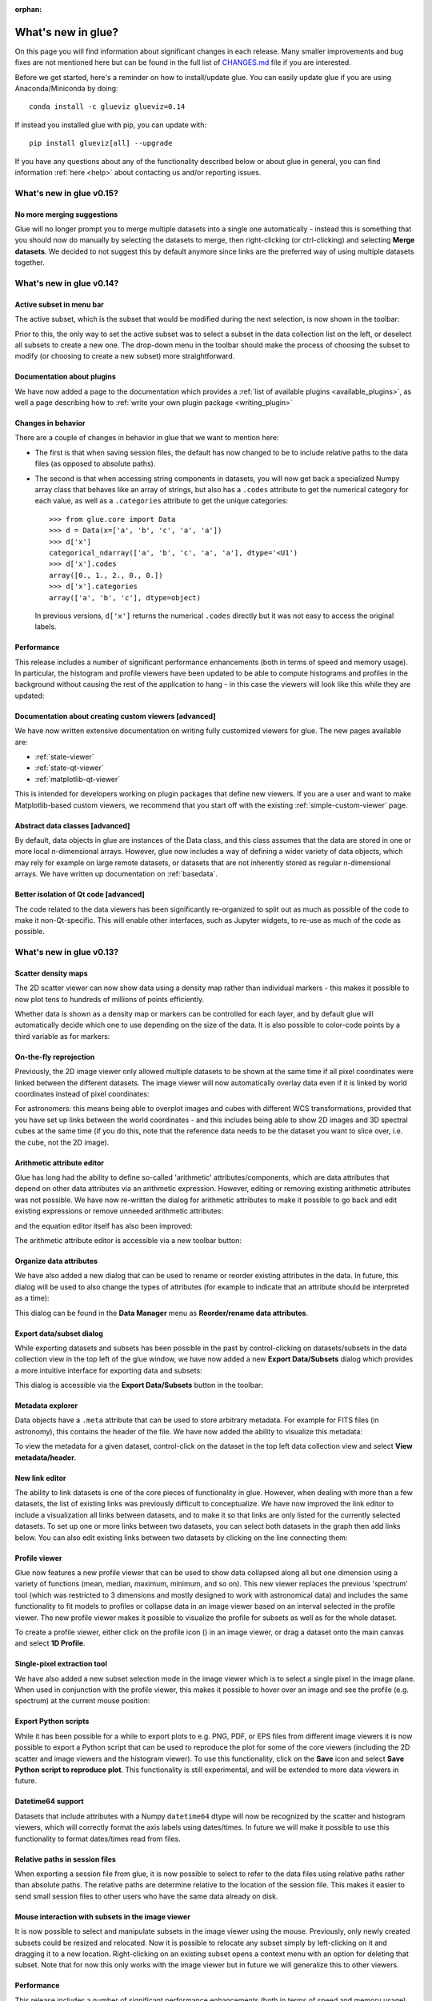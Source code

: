 :orphan:

.. _whatsnew:

*******************
What's new in glue?
*******************

On this page you will find information about significant changes in each
release. Many smaller improvements and bug fixes are not mentioned here but can be
found in the full list of `CHANGES.md
<https://github.com/glue-viz/glue/blob/master/CHANGES.md>`_ file if you are
interested.

Before we get started, here's a reminder on how to install/update glue. You can
easily update glue if you are using Anaconda/Miniconda by doing::

    conda install -c glueviz glueviz=0.14

If instead you installed glue with pip, you can update with::

    pip install glueviz[all] --upgrade

If you have any questions about any of the functionality described below or
about glue in general, you can find information :ref:`here
<help>` about contacting us and/or
reporting issues.

.. _whatsnew_015:

What's new in glue v0.15?
=========================

No more merging suggestions
---------------------------

Glue will no longer prompt you to merge multiple datasets into a single one
automatically - instead this is something that you should now do manually by
selecting the datasets to merge, then right-clicking (or ctrl-clicking) and
selecting **Merge datasets**. We decided to not suggest this by default anymore
since links are the preferred way of using multiple datasets together.

.. _whatsnew_014:

What's new in glue v0.14?
=========================

Active subset in menu bar
-------------------------

The active subset, which is the subset that would be modified during the next
selection, is now shown in the toolbar:

.. image:: images/v0.14/active_subset.png
   :align: center
   :width: 500

Prior to this, the only way to set the active subset was to select a subset
in the data collection list on the left, or deselect all subsets to create a new
one. The drop-down menu in the toolbar should make the process of choosing the
subset to modify (or choosing to create a new subset) more straightforward.

Documentation about plugins
---------------------------

We have now added a page to the documentation which provides a :ref:`list of
available plugins <available_plugins>`, as well a page describing how to
:ref:`write your own plugin package <writing_plugin>`

Changes in behavior
-------------------

There are a couple of changes in behavior in glue that we want to mention here:

* The first is that when saving session files, the default has now changed to
  be to include relative paths to the data files (as opposed to absolute paths).

* The second is that when accessing string components in datasets, you will
  now get back a specialized Numpy array class that behaves like an array of
  strings, but also has a ``.codes`` attribute to get the numerical category for
  each value, as well as a ``.categories`` attribute to get the unique
  categories::

    >>> from glue.core import Data
    >>> d = Data(x=['a', 'b', 'c', 'a', 'a'])
    >>> d['x']
    categorical_ndarray(['a', 'b', 'c', 'a', 'a'], dtype='<U1')
    >>> d['x'].codes
    array([0., 1., 2., 0., 0.])
    >>> d['x'].categories
    array(['a', 'b', 'c'], dtype=object)

  In previous versions, ``d['x']`` returns the numerical ``.codes`` directly
  but it was not easy to access the original labels.

Performance
-----------

This release includes a number of significant performance enhancements (both
in terms of speed and memory usage). In particular, the histogram and profile
viewers have been updated to be able to compute histograms and profiles in the
background without causing the rest of the application to hang - in this case
the viewers will look like this while they are updated:

.. image:: images/v0.14/computing.png
   :align: center
   :width: 500

Documentation about creating custom viewers [advanced]
------------------------------------------------------

We have now written extensive documentation on writing fully customized
viewers for glue. The new pages available are:

* :ref:`state-viewer`
* :ref:`state-qt-viewer`
* :ref:`matplotlib-qt-viewer`

This is intended for developers working on plugin packages that define new
viewers. If you are a user and want to make Matplotlib-based custom viewers,
we recommend that you start off with the existing :ref:`simple-custom-viewer`
page.

Abstract data classes [advanced]
--------------------------------

By default, data objects in glue are instances of the Data class, and this class
assumes that the data are stored in one or more local n-dimensional arrays.
However, glue now includes a way of defining a wider variety of data objects,
which may rely for example on large remote datasets, or datasets that are not
inherently stored as regular n-dimensional arrays. We have written up
documentation on :ref:`basedata`.

Better isolation of Qt code [advanced]
--------------------------------------

The code related to the data viewers has been significantly re-organized to
split out as much as possible of the code to make it non-Qt-specific. This will
enable other interfaces, such as Jupyter widgets, to re-use as much of the code
as possible.

.. _whatsnew_013:

What's new in glue v0.13?
=========================

Scatter density maps
--------------------

The 2D scatter viewer can now show data using a density map rather than individual
markers - this makes it possible to now plot tens to hundreds of millions of
points efficiently.

.. image:: images/v0.13/scatter_density.png
   :align: center
   :width: 500

Whether data is shown as a density map or markers can be controlled for each
layer, and by default glue will automatically decide which one to use depending
on the size of the data. It is also possible to color-code points by a third
variable as for markers:

.. image:: images/v0.13/scatter_density_color.png
   :align: center
   :width: 500

On-the-fly reprojection
-----------------------

Previously, the 2D image viewer only allowed multiple datasets to be shown at
the same time if all pixel coordinates were linked between the different
datasets. The image viewer will now automatically overlay data even if it is
linked by world coordinates instead of pixel coordinates:

.. image:: images/v0.13/reprojection.jpg
   :align: center
   :width: 500

For astronomers: this means being able to overplot images and cubes with
different WCS transformations, provided that you have set up links between the
world coordinates - and this includes being able to show 2D images and 3D
spectral cubes at the same time (if you do this, note that the reference data
needs to be the dataset you want to slice over, i.e. the cube, not the 2D image).

Arithmetic attribute editor
---------------------------

Glue has long had the ability to define so-called 'arithmetic'
attributes/components, which are data attributes that depend on other data
attributes via an arithmetic expression. However, editing or removing existing
arithmetic attributes was not possible. We have now re-written the dialog for
arithmetic attributes to make it possible to go back and edit existing
expressions or remove unneeded arithmetic attributes:

.. image:: images/v0.13/arithmetic_main.png
   :align: center
   :width: 400

and the equation editor itself has also been improved:

.. image:: images/v0.13/arithmetic_equation.png
   :align: center
   :width: 400

The arithmetic attribute editor is accessible via a new toolbar button:

.. image:: images/v0.13/arithmetic_button.png
   :align: center
   :width: 300

Organize data attributes
------------------------

We have also added a new dialog that can be used to rename or reorder existing
attributes in the data. In future, this dialog will be used to also change the
types of attributes (for example to indicate that an attribute should be
interpreted as a time):

.. image:: images/v0.13/organize_components.png
   :align: center
   :width: 400

This dialog can be found in the **Data Manager** menu as **Reorder/rename data
attributes**.

Export data/subset dialog
-------------------------

While exporting datasets and subsets has been possible in the past by
control-clicking on datasets/subsets in the data collection view in the top left
of the glue window, we have now added a new **Export Data/Subsets** dialog which
provides a more intuitive interface for exporting data and subsets:

.. image:: images/v0.13/export_data.png
   :align: center
   :width: 350

This dialog is accessible via the **Export Data/Subsets** button in the toolbar:

.. image:: images/v0.13/export_data_button.png
   :align: center
   :width: 180

Metadata explorer
-----------------

Data objects have a ``.meta`` attribute that can be used to store arbitrary
metadata. For example for FITS files (in astronomy), this contains the header of
the file. We have now added the ability to visualize this metadata:

.. image:: images/v0.13/metadata.png
   :align: center
   :width: 350

To view the metadata for a given dataset, control-click on the dataset in the
top left data collection view and select **View metadata/header**.

New link editor
---------------

The ability to link datasets is one of the core pieces of functionality in glue.
However, when dealing with more than a few datasets, the list of existing links
was previously difficult to conceptualize. We have now improved the link editor
to include a visualization all links between datasets, and to make it so that
links are only listed for the currently selected datasets. To set up one or more
links between two datasets, you can select both datasets in the graph then add
links below. You can also edit existing links between two datasets by clicking
on the line connecting them:

.. image:: images/v0.13/link_editor.png
   :align: center
   :width: 600

Profile viewer
--------------

Glue now features a new profile viewer that can be used to show data collapsed
along all but one dimension using a variety of functions (mean, median, maximum,
minimum, and so on). This new viewer replaces the previous 'spectrum' tool
(which was restricted to 3 dimensions and mostly designed to work with
astronomical data) and includes the same functionality to fit models to profiles
or collapse data in an image viewer based on an interval selected in the profile
viewer. The new profile viewer makes it possible to visualize the profile for
subsets as well as for the whole dataset.

.. image:: images/v0.13/profile_with_image.png
   :align: center
   :width: 600

To create a profile viewer, either click on the profile icon (|profile_icon|) in
an image viewer, or drag a dataset onto the main canvas and select **1D
Profile**.

.. |profile_icon| image:: images/v0.13/profile_icon.png

Single-pixel extraction tool
----------------------------

We have also added a new subset selection mode in the image viewer which is to
select a single pixel in the image plane. When used in conjunction with the
profile viewer, this makes it possible to hover over an image and see the
profile (e.g. spectrum) at the current mouse position:

.. image:: images/v0.13/profile_single_pixel.png
   :align: center
   :width: 600

Export Python scripts
---------------------

While it has been possible for a while to export plots to e.g. PNG, PDF, or EPS
files from different image viewers it is now possible to export a Python script
that can be used to reproduce the plot for some of the core viewers (including
the 2D scatter and image viewers and the histogram viewer). To use this
functionality, click on the **Save** icon and select **Save Python script to
reproduce plot**. This functionality is still experimental, and will be extended
to more data viewers in future.

Datetime64 support
------------------

Datasets that include attributes with a Numpy ``datetime64`` dtype will now
be recognized by the scatter and histogram viewers, which will correctly format
the axis labels using dates/times. In future we will make it possible to use
this functionality to format dates/times read from files.

Relative paths in session files
-------------------------------

When exporting a session file from glue, it is now possible to select to refer
to the data files using relative paths rather than absolute paths. The relative
paths are determine relative to the location of the session file. This makes it
easier to send small session files to other users who have the same data already
on disk.

Mouse interaction with subsets in the image viewer
--------------------------------------------------

It is now possible to select and manipulate subsets in the image viewer using
the mouse. Previously, only newly created subsets could be resized and
relocated. Now it is possible to relocate any subset simply by left-clicking on
it and dragging it to a new location. Right-clicking on an existing subset opens
a context menu with an option for deleting that subset. Note that for now this
only works with the image viewer but in future we will generalize this to other
viewers.

Performance
-----------

This release includes a number of significant performance enhancements (both
in terms of speed and memory usage). The linking infrastructure has been
refactored to be much more efficient (previously, linking more than a dozen
datasets together could lead to significant performance issues), and the
propagation of selections across datasets in the presence of linking functions
has also been improved. Reading HDF5 files will now use memory mapping when
possible to avoid loading all the data into memory, and 3D selections are
represented in a much more memory-efficient way.

PySide2
-------

Glue 0.13 is now compatible with the `PySide2
<https://wiki.qt.io/Qt_for_Python>`_ library (the Python bindings for Qt5
developed by the Qt company). Since PySide2 was still in pre-release at the time
of writing, we recommend using Glue with PyQt5 for now. In parallel with this,
support for PyQt4 and PySide has now been removed from glue.

.. _whatsnew_012:

What's new in glue v0.12?
=========================

Improved 2D scatter viewer
--------------------------

It is now possible to show arrows/vectors in the **2D Scatter** viewer:

.. image:: images/v0.12/vectors.png
   :align: center
   :width: 600

To use this, see the new **Vectors** tab below the layer list when using the 2D
Scatter viewer. In addition, we have made a number of improvements to the user
interface of this viewer to make it easier to enable/disable different
visualizations (markers, lines, errorbars, and vectors).

User interface improvements
---------------------------

We have made a number of improvements to the user interface and general
usability. In particular, selecting disabled layers in a viewer will now give a
clear explanation that the layer is disabled and will give possible causes,
rather than relying solely on visual cues (such as graying out a layer).

Custom startup actions
----------------------

It is now possible to define custom startup actions to execute when glue starts
up by writing simple Python functions in a config.py file or in plugin packages.
Startup actions are executed once glue is open and any data provided on the
command-line (if any) has been opened. Find out more about :ref:`writing custom
startup actions <custom_startup>`.

Custom data/subset actions
--------------------------

It is now possible to specify custom actions that can be accessed by
right/control-clicking  on a dataset or subset, using :ref:`the new
@layer_action <custom-actions>` decorator. The following screenshot shows
an example of a custom action added by a user to smooth data in a particular
way:

.. image:: images/v0.12/smooth.png
   :align: center
   :width: 400

Experimental SAMP plugin
------------------------

A number of Astronomy applications including `TOPCAT
<http://www.star.bris.ac.uk/~mbt/topcat/>`_, `Aladin
<https://aladin.u-strasbg.fr>`_, `DS9 <http://ds9.si.edu/site/Home.html>`_,
`WorldWideTelescope <http://worldwidetelescope.org/webclient>`_ and more support a
message-passing system that allows data and subsets to be exchanged between
applications. We have now developed a plugin that adds SAMP capabilities to
glue. To try this out, you will need to install the `glue-samp
<https://github.com/glue-viz/glue-samp>`_ package, using::

    conda install -c glueviz glue-samp

if you use conda, or::

    pip install glue-samp

otherwise. To use this, once inside glue, go to the **Plugins** menu, then
select **Open SAMP plugin**. The window that open will provide information on
using this plugin. Note however that this plugin is experimental and is still
missing a number of features. In addition, SAMP implementation in other
applications is sometimes buggy, so you may encounter issues unrelated to glue.

Improved performance in 3D viewers
----------------------------------

The **3D Volume Rendering** is now significantly faster for large datasets. In
particular, the resolution of the rendering is now reduced when rotating or
zooming, and we have made it so that the viewer is now much more efficient in
terms of memory.

Experimental fixed layout/dashboards [advanced]
-----------------------------------------------

By default, glue uses a free-form canvas to contain viewers, which gives you the
ability to arrange the data viewers in any way you like. However, for certain
applications, it can be helpful to defined tabs that contain data viewers in a
predefined layout. :ref:`This is now possible <custom_fixed_layout>`, although note
that this is still an experimental feature and requires some knowledge of how to
set up Qt widgets. In future, we will make it possible to define layouts in a
more intuitive way.

Full list of Changes
--------------------

In addition to the above features, a number of bugs has been fixed since the
last release, and a few other small features have been added. A full list of
changes can be found in the
`CHANGES.md <https://github.com/glue-viz/glue/blob/master/CHANGES.md>`_ file

What's new in glue v0.11?
=========================

The v0.11 release of glue includes a number of exciting new features and
improvements, so let's take a look at what's new!

New Slack community
-------------------

We have now set up Slack for any glue help/discussions, and we encourage you to
sign up! You will need to first get an account `here
<https://glueviz-slack-invite.herokuapp.com>`_ after which you will be able to
sign in to https://glueviz.slack.com.

Improved interface
------------------

The main interface of the application has been improved, and now features a
toolbar at the top with quick access to common functionality, as well as a
clearer link to the error console (which replaces the square in the bottom right
of the interface).

.. image:: images/v0.11/application_ui.jpg
   :align: center
   :width: 900

We've also done a lot of work to improve the layout of many of the option
widgets, fixing font sizes, and so on. We hope you like the updated interface!

New built-in viewers
--------------------

The built-in histogram, scatter, and image viewers have now been completely
re-written and now include new functionality. For example, the scatter viewer
now includes the ability to color-code or resize points based on another
attribute (this was previously possible in the 3D scatter viewer only):

.. image:: images/v0.11/scatter_color_size.jpg
   :align: center
   :width: 700

The scatter viewer now also includes the ability to show symmetric error bars in
the x and/or y direction.

.. image:: images/v0.11/scatter_error.jpg
   :align: center
   :width: 700

Finally, this viewer also allows you to plot the data using a continuous line
rather than individual points.

The image viewer has also seen an overhaul - the main change in user experience
is that multi-color images are now made via layers instead of using a special
RGB mode, and any number of images can be combined using an arbitrary number of
colormaps or colors, rather than being restricted to RGB colors:

.. image:: images/v0.11/image_rgb.jpg
   :align: center
   :width: 700

Subset mask importers and exporters
-----------------------------------

While it was already possible to export data subsets as actual subsets of the
data, it is now possible to import and export the boolean masks for subsets.
At the moment, there is only built-in support for importing/exporting from
FITS files, but defining new importers/exporters can easily be done, as
described in :ref:`custom_subset_mask_importer` and
:ref:`custom_subset_mask_exporter`. In future, we will add built-in support
for a wider range of file formats.

Performance improvements
------------------------

This release includes a number of significant performance improvements. For
example, there should now no longer be any delays when setting up links, and
selections should propagate between viewers more efficiently.

Experimental WorldWide Telescope plugin
---------------------------------------

We have developed a plugin that provides a `WorldWide Telescope (WWT)
<http://worldwidetelescope.org/webclient/>`_ viewer inside glue:

.. image:: images/v0.11/plugin_wwt.jpg
   :align: center
   :width: 900

To use this viewer, you
will need to install the `glue-wwt <https://github.com/glue-viz/glue-wwt>`_
plugin, using::

    conda install -c glueviz glue-wwt

if you use conda, or::

    pip install glue-wwt

otherwise. This viewer is experimental and is still missing a number of
features. For example, it can only be used to show datasets that have RA/Dec
columns (not other types of coordinates). Please report any issues or feature
requests `here <https://github.com/glue-viz/glue-wwt/issues>`__. If you would be
interested in contributing to or help maintaining this plugin, we would also
love to hear from you! (see :ref:`here <help>` for different ways of getting in
touch).

Experimental geospatial plugin
------------------------------

We have started to develop a plugin which aims to collect functionality relevant
to the analysis of geospatial data. For now, the plugin provides a data factory
that uses the `rasterio <https://github.com/mapbox/rasterio>`_ package to read
geospatial raster data. This includes reading in the coordinate system and
showing longitude/latitude lines in image viewers, and also allows
longitude/latitude scatter data to be overplotted:

.. image:: images/v0.11/plugin_geospatial.jpg
   :align: center
   :width: 700

To use this, you will need to install the `glue-geospatial
<https://github.com/glue-viz/glue-geospatial>`_ plugin, using::

    conda install -c glueviz glue-geospatial

if you use conda, or::

    pip install glue-geospatial

otherwise.

This plugin is experimental, and if you run into any issues or would like to see
new features, please open an issue `here
<https://github.com/glue-viz/glue-geospatial>`__. If you would be interested in
contributing to or help maintaining this plugin, we would also love to hear from
you! (see :ref:`here <help>` for different ways of getting in touch).

Backward-incompatible changes
-----------------------------

If you programmatically create viewers from Python scripts, if you currently set
attributes on viewers, you will need to update this code if using the built-in
histogram, scatter, or image viewers.

The main change is that the viewer classes have been renamed as follows:

* ``ScatterWidget`` is now ``ScatterViewer``
* ``ImageWidget`` is now ``ImageViewer``
* ``HistogramWidget`` is now ``HistogramViewer``
* ``TableWidget`` is now ``TableViewer``

In addition, attributes related to the visualization are no longer set directly
on the viewer object but instead using a ``state`` attribute on the viewers. For
example to set the ``x`` attribute on the scatter plot viewer, you should set::

    >>> viewer.state.x_att = ...

instead of::

    >>> viewer.xatt = ...

The motivation for this change is that the ``state`` object is a new object that
represents the state of the viewer in a GUI-framework-independent way, and is a
cleaner way to encapsulate all the information needed to control the
visualization. See the :ref:`programmatic` section for more details.

New conda glueviz channel
-------------------------

We now provide our own conda channel called ``glueviz`` (rather than using
conda-forge), which should help alleviate installation issues some users have
reported in the past. This channel contains the stable versions of glue and
various plugin packages.

Note that it is also possible to install the latest developer version from the
``glueviz/label/dev`` channel, though be aware that while you will get the
latest cutting-edge features, you may also be more prone to bugs/breakage.

Full list of Changes
--------------------

In addition to the above features, a number of bugs has been fixed since the
last release, and a few other small features have been added. A full list of
changes can be found in the
`CHANGES.md <https://github.com/glue-viz/glue/blob/master/CHANGES.md>`_ file

.. _whatsnew_010:

What's new in glue v0.10?
=========================

Improved linking dialog
-----------------------

The data linking dialog has been redesigned and improved:

.. image:: images/v0.10/link_window.png
   :align: center
   :width: 900

In particular, it is now clear in the list of links which components correspond
to which datasets. This also fixes previous undesirable behaviors such as
components changing names when using the identity link, and such as components
being shown alphabetically instead of in their original native order (which has
now been fixed). Linking functions can also be grouped by categories.

New data/subset exporters
-------------------------

It is now possible to easily export datasets and subsets by right-clicking (or
control-clicking) on them and selecting **Export Data** or **Export Subsets**.

.. image:: ../customizing_guide/images/export_data.png
   :align: center
   :width: 450

Custom data/subset exporters can be easily be defined by users - see
:ref:`custom_data_exporter` for more details. Currently only a small number of
formats are supported by default but this will be expanded in future.

Performance improvements
------------------------

Performance has been significantly improved (in some cases by factors of 10-100)
for cases where 2D datasets were linked with 3D or higher-dimensional datasets,
and selections were made in 2D.

Ginga plugin now moved to a separate package
--------------------------------------------

The plugin that allows `ginga <https://ejeschke.github.io/ginga/>`_ viewers to
be used inside glue has been moved to a new package,
`glue-ginga <https://pypi.org/project/glue-ginga/0.1>`_. To install
this plugin, simply do::

    pip install glue-ginga

Compatibility with PyQt5 and Matplotlib 2.x
-------------------------------------------

Glue and the 3D viewers are now fully compatible with PyQt5 and Matplotlib 2.x,
which together provide sharper plots on high DPI (e.g. retina) displays.

Creating subset states for categorical components [advanced]
------------------------------------------------------------

For users who like to create subsets programmatically or in the built-in
IPython console, it is now possible to create subset states for categorical
components using e.g.::

    d.id['source'] == 'name'

Subsets now share more attributes with parent Data objects [advanced]
---------------------------------------------------------------------

:class:`~glue.core.subset.Subset` objects now have properties such as
``components``, ``visible_components``, ``ndim``, ``shape``, and more which are
inherited from parent datasets.

Full list of Changes
--------------------

In addition to the above features, a number of bugs has been fixed since the
last release, and a few other small features have been added. A full list of
changes can be found in the
`CHANGES.md <https://github.com/glue-viz/glue/blob/master/CHANGES.md>`_ file

.. _whatsnew_09:

What's new in glue v0.9?
========================

New table viewer
----------------

Glue now includes a table viewer for data with 1-dimensional components (such as
tables). The table viewer highlights selections made in other viewers, and
also allows selections to be made in the viewer:

.. image:: images/v0.9/table_viewer.png
   :align: center
   :width: 847

To make a selection in the table, either select an existing subset in the **Data
Collection** panel in the top left if you want to modify a subset, or make sure
no subset is selected to make a new subset (as in other viewers), then
click the button on the left in the table viewer toolbar, select rows you want
to include in the subset, and press enter to validate the selection. You can
also combine this with the usual logical selections ('and', 'or', etc.) from
glue to modify existing subsets by adding/removing rows.

Improvements to 3D viewers
--------------------------

There have been a number of improvements to the 3D viewers provided by the
`glue-vispy-viewers <https://pypi.org/project/glue-vispy-viewers/>`_ package
(now automatically installed with glue).

.. image:: images/v0.9/3d_viewers.png
   :align: center
   :width: 731

The main changes are:

* The axes now include ticks, tick labels, and axis labels. For volume
  renderings, the values are the pixel coordinates for now, but in future we
  will allow the world coordinates to be shown.

* Catalogs/tables can now be overplotted on top of volume renderings, as for the
  2-d image viewer. To use this, you will first need to make sure that you link
  three components of the catalog/table to the three **world** coordinates of
  the cube shown in the volume rendering, then drag the catalog/table dataset
  onto the volume rendering. By selecting the layer corresponding to the
  catalog, you can then change the appearance of the markers.

* There is now an option in the bottom left options panel to remove data that
  falls outside the coordinate axes box. This can be used for both the scatter
  viewer and volume rendering viewer.

* There is also now an option to show the data in its original aspect ratio,
  assuming that the voxels are cubes. By default, the 3D viewers stretch the
  data so that it fills a cube.

* It is now possible to visualize datasets of any dimensionality in the scatter
  plot viewer - however, note that this viewer currently becomes slow above
  a million points.

Improved plot.ly exporter
-------------------------

Glue has included the ability to export plots to the `plot.ly <https://plot.ly>`_
service for a few versions now, but there was no way to control the privacy
level of the resulting plots. When exporting to plotly, you will now be
presented with a window that allows much finer control over the export:

.. image:: images/v0.9/plotly_exporter.png
   :align: center
   :width: 514

World coordinates in slices
---------------------------

When viewing 3+ dimensional data in the image viewer, if the data has a
world coordinate system defined, the coordinates can now be shown in the
image slicers:

.. image:: images/v0.9/world_slicing.png
   :align: center
   :width: 288

If the world coordinate system is not linearly related to the pixel slices,
a warning will be shown to indicate that the world coordinates are measured
along a line that goes down the center of the cube.

Improvements to Astronomy-specific functionality
------------------------------------------------

If you have the `spectral-cube <https://spectral-cube.readthedocs.io>`__ package
installed, glue can now use this to read in spectral cubes in FITS format. To
use this, you will need to go through the **Open Data Set** menu item and
explicitly select **FITS Spectral Cube** from the list:

.. image:: images/v0.9/spectral_cube_import.png
   :align: center
   :width: 288

We haven't enable this by default at this time because this modifies the order
of the axes, and splits the Stokes components into glue data components, which
may not always be desirable.

In addition, units are now properly read from FITS and VO tables, and are
shown in the table viewer. In future, we will also show the units in the
different viewers.

Finally, a new linking function is now available to link celestial Galactic
coordinates to 3D Galactocentric coordinates.

Improvements to ``join_on_key`` [advanced]
------------------------------------------

The :meth:`~glue.core.data.Data.join_on_key` method can be used for advanced
linking scenarios - for instance linking datasets by e.g. an ID in two different
datasets. In this version, we have added some advanced possibilities, for
example linking by combinations of keys, as well as allowing one-to-many and
many-to-one linking. For more information, see the documentation for
:meth:`~glue.core.data.Data.join_on_key`.

This functionality is still experimental, and we will provide in future a window
in the graphical user interface to explain and make it easy for users to set up
these kinds of links.

Data updating [advanced]
------------------------

A new method, :meth:`~glue.core.data.Data.update_values_from_data` has been
added to allow values in datasets to be updated based on another dataset. This
allows users to open a dataset, create different viewers, make selections,
and then load a more recent version of the dataset and update the values,
keeping all the viewers open.

Infrastructure changes [advanced]
---------------------------------

The code to handle toolbars in viewers has now been completely refactored, and
it is much easier for people developing their own viewers to define toolbars
and tools for their viewers. A new page, :ref:`Custom tools for viewers and
custom toolbars <custom-toolbars>`, has been added to the documentation to show
how to use this functionality.

We have now also switched from using the ``glue.external.qt`` module to the
`QtPy <https://pypi.org/project/QtPy>`__ package for supporting different
Python Qt wrappers (PyQt4 and 5, as well as PySide). See :ref:`qtpy` for more
information.

Full list of Changes
--------------------

In addition to the above features, a number of bugs has been fixed since the
last release, and a few other small features have been added. A full list of
changes can be found in the
`CHANGES.md <https://github.com/glue-viz/glue/blob/master/CHANGES.md>`_ file

.. _whatsnew_08:

What's new in Glue v0.8?
========================

Playback controls for image slicing
-----------------------------------

When using the image viewer to view datasets with more than two dimensions, the
sliders snow include playback controls that you can use to animate the slicing.

.. image:: cube_playback_controls.png
   :align: center

By clicking multiple times on the play forward or play back button (the buttons
on either side of the stop button), you can speed up the animation.

Improved new component window
-----------------------------

The *Define New Component* window has now been significantly improved. The
syntax of the expression for the new component is now validated on-the-fly, and
the component cannot be created until the expression validates:

.. image:: new_component.png
   :align: center

Adding data to glue from Python
-------------------------------

If you make use of the :func:`~glue.qglue` function to launch glue from IPython
or the Jupyter notebook, you can now easily continue to add data to glue from
that Python session, by doing e.g.::

    >>> app = qglue(data1=array1)
    >>> app.add_data(data2=array2)

More details can be found :ref:`here <add_data_qglue>`.

New preferences dialog
----------------------

A new dialog for preferences is now available via **File -> Edit Preferences**,
and allows you to change the settings for the foreground/background color of
viewers, as well as the default data color and transparency:

.. image :: preferences.png
   :align: center

Improved feedback window
------------------------

The *Send Feedback* functionality available through the Help menu and the window
to send crash reports to the developers now also provide the option to specify
an email address in case you want to be contacted about the feedback/bug report:

.. image:: feedback.png
   :align: center

Circular and polygonal profile extraction
------------------------------------------

The spectrum/profile extraction tool for the image viewer now supports
extraction using circular and polygonal regions.

Full list of Changes
--------------------

In addition to the above features, a number of bugs has been fixed since the
last release. A full list of changes can be found in the
`CHANGES.md <https://github.com/glue-viz/glue/blob/master/CHANGES.md>`_ file

.. _whatsnew_07:

What's new in Glue v0.7?
========================

Code and development reorganization
-----------------------------------

Since the v0.6.x releases, a lot of work has gone into reorganizing the Glue
code base to make it more modular and more accessible for new developers. The
documentation has also been completely reorganized and expanded, and now
includes a description of some aspects of the :ref:`Glue architecture
<architecture>` and information for anyone interested in getting
involved in :ref:`Glue development <devdocs>`.

We also have a new mailing list `glue-viz-dev
<https://groups.google.com/forum/#!forum/glue-viz-dev>`_ for anyone interested
in development, so if you are interested in getting involved, please join the
list and let us know!

As a result of the code reorganization, some imports may need to be updated if
you are using glue from scripts. Please see :doc:`this
<0.7_code_reorganization>` page for more details on what's changed!

Layer artist options
--------------------

When visualizing data in one of the data viewers, the list of layers is given
in the 'Plot Layers' list in the left sidebar. While it was possible to edit
the style of these layers via a contextual menu previously, we have now made
the options more visible below the list:

.. image:: layer_options.png
   :width: 300px
   :align: center

This is currently implemented for the scatter and histogram viewers, and will
be extended to other viewers in future.

Numpy reader
------------

Glue is now able to read in ``.npy`` and ``.npz`` files produced by Numpy.
Thanks to Adrian Price-Whelan for contributing this feature!

Bug fixes and usability improvements
------------------------------------

A number of usability issues have been fixed. Of particular note, in the v0.6.x
releases, lasso selection no longer worked in scatter plots with categorical
components on one or more of the axes, but this has now been fixed (thanks to
Will Dampier for refactoring the way selection of categorical components is
handled internally!).

Full list of Changes
--------------------

A full list of changes can be found in the
`CHANGES.md <https://github.com/glue-viz/glue/blob/master/CHANGES.md>`_ file

.. _whatsnew_06:

What's new in Glue v0.6?
========================

Improved file readers
---------------------

A significant amount of work has gone into improving the build-in readers for
various data formats. In particular:

- Glue now supports a wider range of ASCII table formats. Any format that can
  be read by the `Astropy <https://www.astropy.org>`_ package can now be read
  by Glue. If you run into ASCII tables that cannot be read, please let us
  know!

- The HDF5 file reader will now read in all datasets from a file, including
  both tabular and gridded data. The path to the HDF5 dataset is now
  reflected in the label for the dataset in Glue.

- The Excel file reader is now significantly more robust. In particular, it
  can now read in files with multiple sheets, and the sheet name is now
  included in the label for the data.

- The FITS file reader (a data format commonly used in Astronomy) will now
  read in all header-data units (HDUs) from FITS files rather than simply
  reading the first. In addition, FITS files with compressed HDUs will now be
  read correctly.

Plugin manager
--------------

In Glue v0.5, we introduced the ability to develop separate plugin packages
and have these be registered automatically with glue once installed. In some
cases it can be useful to disable/enable specific plugins, so the **Plugins**
menu now includes a plugin manager that can be used to enable/disable
plugins. This is then stored in a configuration file in the user's home
directory, and the configuration is preserved from one session to the next:

.. image:: plugin_manager.png
   :width: 50%
   :align: center

Improvements to image viewer
----------------------------

The image viewer now includes an **Aspect** setting that can be used to
control the aspect ratio of the pixels:

.. image:: aspect_combo.png
   :width: 50%
   :align: center

If this is set to **Square Pixels** (the default), the data is always shown
with square pixels, which may result in empty space around the data but is
more correct when the data is an actual image:

.. image:: aspect_square.png
   :width: 50%
   :align: center

On the other hand, if this is set to **Automatic**, the data is distorted to
fill the axes:

.. image:: aspect_auto.png
   :width: 50%
   :align: center

For data cubes, the slider(s) used to move through slices along the extra
dimension(s) now includes the ability to manually specify the slice to move
to, as well as buttons to step through slices, and go to the first or last
slice:

.. image:: cube_slider.png
   :width: 50%
   :align: center

Finally, when extracting a spectrum/profile from a data cube, the box used to
extract the spectrum can now be moved around by pressing the control key and
dragging the box around, resulting in the spectrum/profile being updated in
real time.

Data factories
--------------

For anyone developing custom data factories, the ``@data_factory`` decorator
can now accept a ``priority=`` argument that should be set to a positive
integer value (with the default being zero). This priority is then used in
case of multiple data factories being able to read a given file. For example,
if you are develop a data factory that reads FITS files in a special way, and
want it to take precedence on all other data factories, you can set the
priority to a large value.

Experimental support for PyQt5
------------------------------

Glue should now work with the
`PyQt5 <https://riverbankcomputing.com/software/pyqt/download5>`_ package, but
support is experimental for now. If you do try out PyQt5, please
`report any issues <https://github.com/glue-viz/glue/issues>`_ you encounter!

Python 2.6 support
------------------

This will be the last major release to support Python 2.6. Future releases
will support only Python 2.7 and 3.3 and above.

Other Improvements
------------------

In addition to the new features described above, we have made a number of
internal improvements to the code structure, and have fixed a number of
usability bugs reported by users.

Full list of Changes
--------------------

A full list of changes can be found in the
`CHANGES.md <https://github.com/glue-viz/glue/blob/master/CHANGES.md>`_ file

.. _whatsnew_05:

What's new in Glue v0.5?
========================

Python 3 compatibility
----------------------

Glue v0.5 is now fully compatible with Python 2.6, 2.7, and 3.3 and later.

Installation with conda
-----------------------

If you make use of Anaconda or Miniconda, Glue can now be installed very easily
by doing::

    conda install glueviz

This will install glue itself as well as all of the required and many optional
dependencies.

New features
------------

Glue v0.5 includes a number of new features, in particular:

* The ability to :ref:`include a copy of all datasets <saving_session>` in
  ``.glu`` session files, to make it easier to exchange session files with
  other users. When saving a session file, choose the option to include all
  data from the drop-down menu:

.. figure:: ../getting_started/images/save_with_data.png
   :align: center
   :width: 400px

* The ability to write and register
  :ref:`custom data importers <custom_importers>`, as well as
  :ref:`custom menubar tools <custom_menubar_tools>`.

* An improved interface for :ref:`creating new components <new_components>`,
  including tab-completion and color highlighting of component names.

* The ability to pass ``HDUList`` objects when using ``qglue``.

* The ability to define floating-point and text parameter boxes when defining
  custom viewers.

* Support for more coordinate frames for the Astronomy coordinate system
  transformations.

* The ability to drag existing selection regions by pressing 'control',
  selecting a selection, and moving it around.

Improvements
------------

In addition to the new features described above, we have made a number of
internal improvements to the code structure, and have fixed a number of
usability bugs reported by users.

Full list of Changes
--------------------

A full list of changes can be found in the
`CHANGES.md <https://github.com/glue-viz/glue/blob/master/CHANGES.md>`_ file
